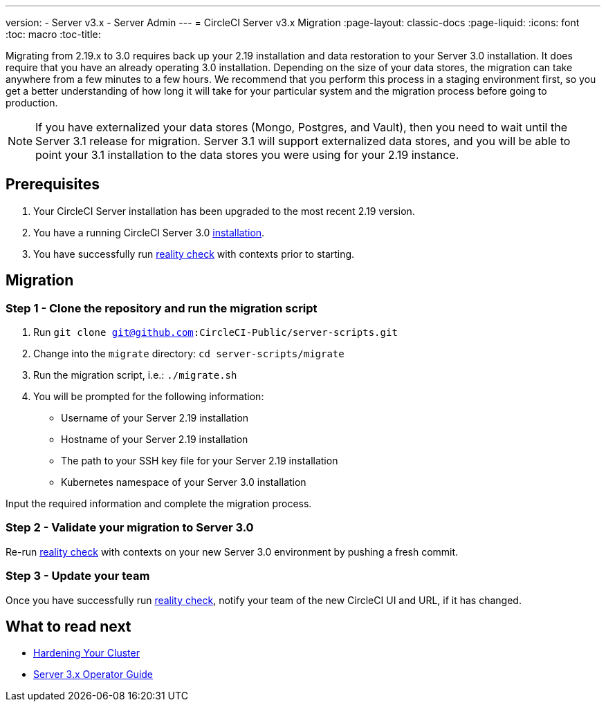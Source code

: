 ---
version:
- Server v3.x
- Server Admin
---
= CircleCI Server v3.x Migration
:page-layout: classic-docs
:page-liquid:
:icons: font
:toc: macro
:toc-title:

Migrating from 2.19.x to 3.0 requires back up your 2.19 installation and data restoration to your Server 3.0 installation.
It does require that you have an already operating 3.0 installation. Depending on the size of your data stores, the migration
can take anywhere from a few minutes to a few hours. We recommend that you perform this process in a staging environment
first, so you get a better understanding of how long it will take for your particular system and the migration process
before going to production.

NOTE: If you have externalized your data stores (Mongo, Postgres, and Vault), then you need to wait until the Server 3.1
release for migration. Server 3.1 will support externalized data stores, and you will be able to point your 3.1
installation to the data stores you were using for your 2.19 instance.

toc::[]

## Prerequisites
. Your CircleCI Server installation has been upgraded to the most recent 2.19 version.
. You have a running CircleCI Server 3.0 xref:server-3-install.adoc[installation].
. You have successfully run https://support.circleci.com/hc/en-us/articles/360011235534-Using-realitycheck-to-validate-your-CircleCI-installation[reality check] with contexts prior to starting.

## Migration

### Step 1 - Clone the repository and run the migration script
. Run `git clone git@github.com:CircleCI-Public/server-scripts.git`
. Change into the `migrate` directory: `cd server-scripts/migrate`
. Run the migration script, i.e.: `./migrate.sh`
. You will be prompted for the following information:
  * Username of your Server 2.19 installation
  * Hostname of your Server 2.19 installation
  * The path to your SSH key file for your Server 2.19 installation
  * Kubernetes namespace of your Server 3.0 installation

Input the required information and complete the migration process.

### Step 2 - Validate your migration to Server 3.0
Re-run https://support.circleci.com/hc/en-us/articles/360011235534-Using-realitycheck-to-validate-your-CircleCI-installation[reality check]
with contexts on your new Server 3.0 environment by pushing a fresh commit.

### Step 3 - Update your team
Once you have successfully run https://support.circleci.com/hc/en-us/articles/360011235534-Using-realitycheck-to-validate-your-CircleCI-installation[reality check],
notify your team of the new CircleCI UI and URL, if it has changed.

## What to read next
* xref:server-3-install-hardening-your-cluster.adoc[Hardening Your Cluster]
* xref:server-3-operator-overview.adoc[Server 3.x Operator Guide]